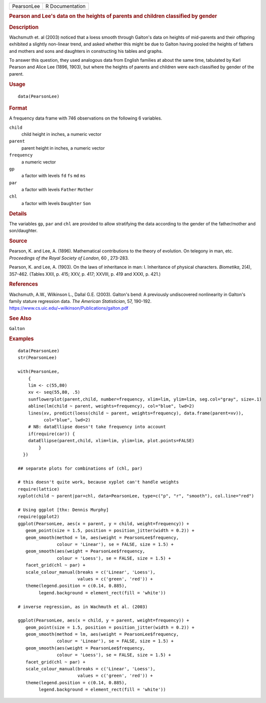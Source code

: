 .. container::

   .. container::

      ========== ===============
      PearsonLee R Documentation
      ========== ===============

      .. rubric:: Pearson and Lee's data on the heights of parents and
         children classified by gender
         :name: pearson-and-lees-data-on-the-heights-of-parents-and-children-classified-by-gender

      .. rubric:: Description
         :name: description

      Wachsmuth et. al (2003) noticed that a loess smooth through
      Galton's data on heights of mid-parents and their offspring
      exhibited a slightly non-linear trend, and asked whether this
      might be due to Galton having pooled the heights of fathers and
      mothers and sons and daughters in constructing his tables and
      graphs.

      To answer this question, they used analogous data from English
      families at about the same time, tabulated by Karl Pearson and
      Alice Lee (1896, 1903), but where the heights of parents and
      children were each classified by gender of the parent.

      .. rubric:: Usage
         :name: usage

      ::

         data(PearsonLee)

      .. rubric:: Format
         :name: format

      A frequency data frame with 746 observations on the following 6
      variables.

      ``child``
         child height in inches, a numeric vector

      ``parent``
         parent height in inches, a numeric vector

      ``frequency``
         a numeric vector

      ``gp``
         a factor with levels ``fd`` ``fs`` ``md`` ``ms``

      ``par``
         a factor with levels ``Father`` ``Mother``

      ``chl``
         a factor with levels ``Daughter`` ``Son``

      .. rubric:: Details
         :name: details

      The variables ``gp``, ``par`` and ``chl`` are provided to allow
      stratifying the data according to the gender of the father/mother
      and son/daughter.

      .. rubric:: Source
         :name: source

      Pearson, K. and Lee, A. (1896). Mathematical contributions to the
      theory of evolution. On telegony in man, etc. *Proceedings of the
      Royal Society of London*, 60 , 273-283.

      Pearson, K. and Lee, A. (1903). On the laws of inheritance in man:
      I. Inheritance of physical characters. *Biometika*, 2(4), 357-462.
      (Tables XXII, p. 415; XXV, p. 417; XXVIII, p. 419 and XXXI, p.
      421.)

      .. rubric:: References
         :name: references

      Wachsmuth, A.W., Wilkinson L., Dallal G.E. (2003). Galton's bend:
      A previously undiscovered nonlinearity in Galton's family stature
      regression data. *The American Statistician*, 57, 190-192.
      https://www.cs.uic.edu/~wilkinson/Publications/galton.pdf

      .. rubric:: See Also
         :name: see-also

      ``Galton``

      .. rubric:: Examples
         :name: examples

      ::

         data(PearsonLee)
         str(PearsonLee)

         with(PearsonLee, 
             {
             lim <- c(55,80)
             xv <- seq(55,80, .5)
             sunflowerplot(parent,child, number=frequency, xlim=lim, ylim=lim, seg.col="gray", size=.1)
             abline(lm(child ~ parent, weights=frequency), col="blue", lwd=2)
             lines(xv, predict(loess(child ~ parent, weights=frequency), data.frame(parent=xv)), 
                   col="blue", lwd=2)
             # NB: dataEllipse doesn't take frequency into account
             if(require(car)) {
             dataEllipse(parent,child, xlim=lim, ylim=lim, plot.points=FALSE)
                 }
           })

         ## separate plots for combinations of (chl, par)

         # this doesn't quite work, because xyplot can't handle weights
         require(lattice)
         xyplot(child ~ parent|par+chl, data=PearsonLee, type=c("p", "r", "smooth"), col.line="red")

         # Using ggplot [thx: Dennis Murphy]
         require(ggplot2)
         ggplot(PearsonLee, aes(x = parent, y = child, weight=frequency)) +
            geom_point(size = 1.5, position = position_jitter(width = 0.2)) +
            geom_smooth(method = lm, aes(weight = PearsonLee$frequency,
                        colour = 'Linear'), se = FALSE, size = 1.5) +
            geom_smooth(aes(weight = PearsonLee$frequency,
                        colour = 'Loess'), se = FALSE, size = 1.5) +
            facet_grid(chl ~ par) +
            scale_colour_manual(breaks = c('Linear', 'Loess'),
                                values = c('green', 'red')) +
            theme(legend.position = c(0.14, 0.885),
                 legend.background = element_rect(fill = 'white'))

         # inverse regression, as in Wachmuth et al. (2003)

         ggplot(PearsonLee, aes(x = child, y = parent, weight=frequency)) +
            geom_point(size = 1.5, position = position_jitter(width = 0.2)) +
            geom_smooth(method = lm, aes(weight = PearsonLee$frequency,
                        colour = 'Linear'), se = FALSE, size = 1.5) +
            geom_smooth(aes(weight = PearsonLee$frequency,
                        colour = 'Loess'), se = FALSE, size = 1.5) +
            facet_grid(chl ~ par) +
            scale_colour_manual(breaks = c('Linear', 'Loess'),
                                values = c('green', 'red')) +
            theme(legend.position = c(0.14, 0.885),
                 legend.background = element_rect(fill = 'white'))
